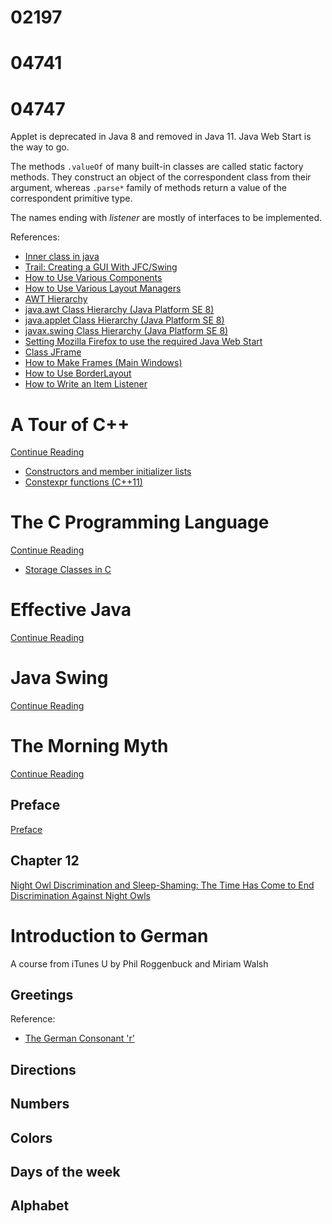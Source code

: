 
* 02197


* 04741
  :LOGBOOK:
  CLOCK: [2019-10-24 Thu 20:12]--[2019-10-24 Thu 21:39] =>  1:27
  :END:


* 04747
  :LOGBOOK:
  CLOCK: [2019-11-09 Sat 13:31]--[2019-11-09 Sat 15:05] =>  1:34
  CLOCK: [2019-11-07 Thu 11:21]--[2019-11-07 Thu 11:31] =>  0:10
  CLOCK: [2019-11-06 Wed 21:45]--[2019-11-06 Wed 23:16] =>  1:31
  CLOCK: [2019-11-06 Wed 18:49]--[2019-11-06 Wed 19:20] =>  0:31
  CLOCK: [2019-11-06 Wed 17:29]--[2019-11-06 Wed 18:18] =>  0:49
  CLOCK: [2019-11-06 Wed 15:54]--[2019-11-06 Wed 17:02] =>  1:08
  CLOCK: [2019-11-06 Wed 13:04]--[2019-11-06 Wed 13:17] =>  0:13
  CLOCK: [2019-11-06 Wed 12:20]--[2019-11-06 Wed 12:38] =>  0:18
  CLOCK: [2019-11-05 Tue 11:41]--[2019-11-05 Tue 12:54] =>  1:13
  CLOCK: [2019-11-03 Sun 22:14]--[2019-11-03 Sun 22:52] =>  0:38
  CLOCK: [2019-11-02 Sat 17:18]--[2019-11-02 Sat 18:33] =>  1:15
  CLOCK: [2019-11-02 Sat 14:48]--[2019-11-02 Sat 15:34] =>  0:46
  CLOCK: [2019-11-01 Fri 22:55]--[2019-11-02 Sat 00:05] =>  1:10
  CLOCK: [2019-11-01 Fri 17:14]--[2019-11-01 Fri 17:44] =>  0:30
  CLOCK: [2019-10-31 Thu 16:26]--[2019-10-31 Thu 16:55] =>  0:29
  CLOCK: [2019-10-31 Thu 13:24]--[2019-10-31 Thu 15:00] =>  1:36
  CLOCK: [2019-10-29 Tue 20:52]--[2019-10-29 Tue 22:04] =>  1:12
  CLOCK: [2019-10-29 Tue 19:47]--[2019-10-29 Tue 20:48] =>  1:01
  CLOCK: [2019-10-29 Tue 18:25]--[2019-10-29 Tue 18:49] =>  0:24
  CLOCK: [2019-10-27 Sun 19:44]--[2019-10-27 Sun 20:52] =>  1:08
  CLOCK: [2019-10-27 Sun 17:18]--[2019-10-27 Sun 18:06] =>  0:48
  CLOCK: [2019-10-27 Sun 16:26]--[2019-10-27 Sun 16:56] =>  0:30
  CLOCK: [2019-10-27 Sun 15:38]--[2019-10-27 Sun 16:12] =>  0:34
  CLOCK: [2019-10-27 Sun 14:54]--[2019-10-27 Sun 15:10] =>  0:16
  CLOCK: [2019-10-26 Sat 14:40]--[2019-10-26 Sat 15:00] =>  0:20
  CLOCK: [2019-10-25 Fri 20:16]--[2019-10-25 Fri 21:21] =>  1:05
  CLOCK: [2019-10-25 Fri 19:21]--[2019-10-25 Fri 20:12] =>  0:51
  CLOCK: [2019-10-24 Thu 16:04]--[2019-10-24 Thu 18:04] =>  2:00
  :END:

  Applet is deprecated in Java 8 and removed in Java 11.  Java Web
  Start is the way to go.

  The methods ~.valueOf~ of many built-in classes are called static
  factory methods.  They construct an object of the correspondent
  class from their argument, whereas ~.parse*~ family of methods
  return a value of the correspondent primitive type.

  The names ending with /listener/ are mostly of interfaces to be
  implemented.

  References:
   * [[https://www.geeksforgeeks.org/inner-class-java/][Inner class in java]]
   * [[https://docs.oracle.com/javase/tutorial/uiswing/index.html][Trail: Creating a GUI With JFC/Swing]]
   * [[https://docs.oracle.com/javase/tutorial/uiswing/components/componentlist.html][How to Use Various Components]]
   * [[https://docs.oracle.com/javase/tutorial/uiswing/layout/layoutlist.html][How to Use Various Layout Managers]]
   * [[https://chortle.ccsu.edu/Java5/Notes/chap55/ch55_10.html][AWT Hierarchy]]
   * [[https://docs.oracle.com/javase/8/docs/api/java/awt/package-tree.html][java.awt Class Hierarchy (Java Platform SE 8)]]
   * [[https://docs.oracle.com/javase/8/docs/api/java/applet/package-tree.html][java.applet Class Hierarchy (Java Platform SE 8)]]
   * [[https://docs.oracle.com/javase/8/docs/api/javax/swing/package-tree.html][javax.swing Class Hierarchy (Java Platform SE 8)]]
   * [[https://www.ibm.com/support/knowledgecenter/en/SS2HSB_8.1.0/com.ibm.iis.ii.analyzingvis.doc/topics/eas_tsk_settingmozillafirefoxtousereqjavawebstart.html][Setting Mozilla Firefox to use the required Java Web Start]]
   * [[https://docs.oracle.com/javase/8/docs/api/javax/swing/JFrame.html][Class JFrame]]
   * [[https://docs.oracle.com/javase/tutorial/uiswing/components/frame.html][How to Make Frames (Main Windows)]]
   * [[https://docs.oracle.com/javase/tutorial/uiswing/layout/border.html][How to Use BorderLayout]]
   * [[https://docs.oracle.com/javase/tutorial/uiswing/events/itemlistener.html][How to Write an Item Listener]]


* A Tour of C++
  :LOGBOOK:
  CLOCK: [2019-10-23 Wed 17:45]--[2019-10-23 Wed 18:37] =>  0:52
  CLOCK: [2019-10-23 Wed 15:30]--[2019-10-23 Wed 17:14] =>  1:44
  CLOCK: [2019-10-22 Tue 20:54]--[2019-10-22 Tue 21:56] =>  1:02
  :END:

  [[https://learning.oreilly.com/api/v1/dashboard/continue/9780134998053][Continue Reading]]

  * [[https://en.cppreference.com/w/cpp/language/initializer_list][Constructors and member initializer lists]]
  * [[https://www.ibm.com/support/knowledgecenter/SSGH3R_16.1.0/com.ibm.xlcpp161.aix.doc/language_ref/constexpr_functions.html][Constexpr functions (C++11)]]


* The C Programming Language

  [[https://learning.oreilly.com/api/v1/dashboard/continue/9780133086249][Continue Reading]]

  * [[https://www.geeksforgeeks.org/storage-classes-in-c/][Storage Classes in C]]


* Effective Java

  [[https://learning.oreilly.com/api/v1/dashboard/continue/9780134686097/][Continue Reading]]


* Java Swing

  [[https://learning.oreilly.com/api/v1/dashboard/continue/0596004087][Continue Reading]]


* The Morning Myth

  [[https://learning.oreilly.com/api/v1/dashboard/continue/9781119537755][Continue Reading]]


** Preface
   :LOGBOOK:
   CLOCK: [2019-11-14 Thu 16:50]--[2019-11-14 Thu 17:30] =>  0:40
   :END:

   [[https://learning.oreilly.com/library/view/the-morning-myth/9781119537755/f04.xhtml][Preface]]


** Chapter 12
  :LOGBOOK:
  CLOCK: [2019-11-12 Tue 16:20]--[2019-11-12 Tue 18:20] =>  2:00
  :END:

  [[https://learning.oreilly.com/library/view/the-morning-myth/9781119537755/c12.xhtml][Night Owl Discrimination and Sleep-Shaming: The Time Has Come to End Discrimination Against Night Owls]]


* Introduction to German

  A course from iTunes U by Phil Roggenbuck and Miriam Walsh

** Greetings
   :LOGBOOK:
   CLOCK: [2019-11-14 Thu 12:54]--[2019-11-14 Thu 14:00] =>  1:06
   CLOCK: [2019-11-14 Thu 12:35]--[2019-11-14 Thu 12:51] =>  0:16
   CLOCK: [2019-11-13 Wed 20:45]--[2019-11-14 Thu 01:11] =>  4:26
   CLOCK: [2019-11-13 Wed 18:43]--[2019-11-13 Wed 20:19] =>  1:36
   CLOCK: [2019-11-13 Wed 12:53]--[2019-11-13 Wed 14:15] =>  1:22
   CLOCK: [2019-11-13 Wed 12:21]--[2019-11-13 Wed 12:31] =>  0:10
   CLOCK: [2019-11-13 Wed 11:42]--[2019-11-13 Wed 12:05] =>  0:23
   :END:

   Reference:
   * [[http://joycep.myweb.port.ac.uk/pronounce/consonr.html][The German Consonant 'r']]


** Directions
   :LOGBOOK:
   CLOCK: [2019-11-15 Fri 15:32]--[2019-11-15 Fri 15:59] =>  0:27
   :END:


** Numbers
   :LOGBOOK:
   CLOCK: [2019-11-15 Fri 16:23]--[2019-11-15 Fri 17:09] =>  0:46
   :END:


** Colors


** Days of the week


** Alphabet
